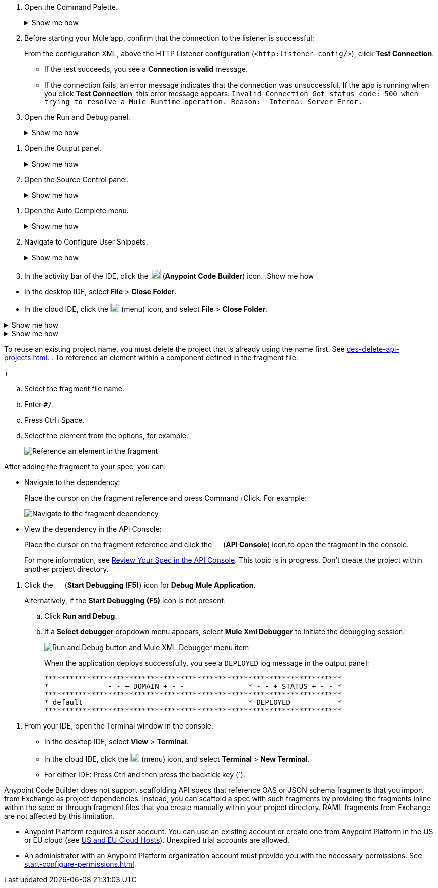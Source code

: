 // tag::open-command-palette[]
// Pointer to Command Palette
. Open the Command Palette.
+
.Show me how
[%collapsible]
====
* Use the keyboard shortcuts
** Mac: Cmd+Shift+p
** Windows: Ctrl+Shift+p
* In the desktop IDE, select *View* > *Command Palette*. 
* In the cloud IDE, click the image:anypoint-code-builder::icon-menu.png["",18,18] (menu) icon, and select *View* > *Command Palette*.
====
// end::open-command-palette[]
//
//
// tag::check-connection-http[]
. Before starting your Mule app, confirm that the connection to the listener is successful: 
+
From the configuration XML, above the HTTP Listener configuration (`<http:listener-config/>`), click *Test Connection*.

* If the test succeeds, you see a *Connection is valid* message.
* If the connection fails, an error message indicates that the connection was unsuccessful. If the app is running when you click *Test Connection*, this error message appears: `Invalid Connection Got status code: 500 when trying to resolve a Mule Runtime operation. Reason: 'Internal Server Error.`
// end::check-connection-http[]
//
//
// tag::open-run-debug[]
// Pointer to Run and Debug
. Open the Run and Debug panel.
+
.Show me how
[%collapsible]
====
** Click the image:icon-run-debug.png["",15,15] (*Run and Debug*) icon in the activity bar.
** Use the keyboard shortcuts:
+
*** Mac: Cmd+Shift+d
*** Windows: Ctrl+Shift+d
** In the desktop IDE, select *View* > *Run*.
** In the cloud IDE, click the image:icon-menu.png["",18,18] (menu) icon, and select *View* > *Run*.
====
// end::open-run-debug[]
//

//
// tag::open-output-panel[]
// Pointer to Output Panel
. Open the Output panel.
+
.Show me how
[%collapsible]
====
* Use the keyboard shortcuts:
+
** Mac: Cmd+Shift+u
** Windows: Ctrl+Shift+u
* In the desktop IDE, select *View* > *Output*.
* In the cloud IDE, click the image:icon-menu.png["",18,18] (menu) icon, and select *View* > *Output*.
====
// end::open-output-panel[]
//
//
// tag::open-source-control[]
// Pointer to Source Control Panel
. Open the Source Control panel.
+
.Show me how
[%collapsible]
====
Click the image:icon-source-control.png["",15,15] (*Source Control*) icon in the activity bar or use the keyboard shortcuts:

* Mac: Ctrl+Shift+g
* Windows: Cmd+Shift+g
====
// end::open-source-control[]

// tag::open-auto-complete[]
// Pointer to Auto Complete menu
. Open the Auto Complete menu.
+
.Show me how
[%collapsible]
====
* Mac: Ctrl+Space
* Windows: Cmd+Space
====
// end::open-auto-complete[]
//
//
// tag::configure-user-snippets[]
// Pointer to Configure User Snippets
. Navigate to Configure User Snippets.
+
.Show me how
[%collapsible]
====
* In the desktop IDE, select *Code* > *Settings* > *Configure User Snippets*.
* In the cloud IDE, click the image:icon-menu.png["",18,18] (menu) icon, and select *Preferences* > *Configure User Snippets*.
* In either IDE:
.. Use keyboard shortcuts to open the Command Palette:
** Mac: Cmd+Shift+p
** Windows: Ctrl+Shift+p
.. Select this command:
+
[source,command]
----
Snippets: Configure User Snippets
----
====
// end::configure-user-snippets[]
//
//
// tag::open-ide[]
// Open the ACB IDE
. In the activity bar of the IDE, click the image:icon-ms-logo.png["",20,20] (*Anypoint Code Builder*) icon.
// end::open-ide[]
//
//
// tag::close-project[]
// Pointer to Close Project
.Show me how
[%collapsible]
====
* In the desktop IDE, select *File* > *Close Folder*. 
* In the cloud IDE, click the image:icon-menu.png["",18,18] (menu) icon, and select *File* > *Close Folder*.
====
// end::close-project[]
//
//
// tag::platform-urls[]
// Pointer to Platform URLs
.Show me how
[%collapsible]
====
* US cloud (non-EU host): https://anypoint.mulesoft.com/login/[Anypoint Platform (US)^]
* EU cloud (EU host): https://eu1.anypoint.mulesoft.com/login/[Anypoint Platform (EU)^]
====
// end::platform-urls[]
//
//
// tag::exchange-urls[]
// Pointer to Exchange URLs
.Show me how
[%collapsible]
====
* US cloud (non-EU host): https://anypoint.mulesoft.com/exchange/[Exchange (US)^]
* EU cloud (EU host): https://eu1.anypoint.mulesoft.com/exchange/[Exchange (EU)^]
====
// end::exchange-urls[]
//
//
// tag::no-project-name-reuse[]
// Cannot reuse project name
To reuse an existing project name, you must delete the project that is already using the name first. See
xref:des-delete-api-projects.adoc[].
// end::no-project-name-reuse[]
//
//
// tag::ref-element[]
// Reference an Element
. To reference an element within a component defined in the fragment file:
+
--
.. Select the fragment file name.
.. Enter `#/`.
.. Press Ctrl+Space.
.. Select the element from the options, for example:
+
image::des-api-frag-ref-element.png["Reference an element in the fragment"]
--
// end::ref-element[]
//
//
// tag::after-add-fragment[]
// After Adding Fragment
After adding the fragment to your spec, you can:

* Navigate to the dependency:
+
Place the cursor on the fragment reference and press Command+Click.
For example:
+
image::des-api-frag-goto-dependencies.png["Navigate to the fragment dependency"]
* View the dependency in the API Console:
+
Place the cursor on the fragment reference and click the 
image:icon-api-console.png["",14,14] (*API Console*) icon to open the fragment in the console.
+
For more information, see xref:des-create-api-specs.adoc#review-spec-console[Review Your Spec in the API Console].
// end::after-add-fragment[]
//
//
// tag::in-progress[]
// In Progress
This topic is in progress.
// end::in-progress[]
//
//
// tag::proj-directory-warn[]
// Project Directory warning
Don't create the project within another project directory.
// end::proj-directory-warn[]
//

//
// tag::deploy-locally[]
. Click the image:icon-start-debug.png["",15,15] (*Start Debugging (F5)*) icon for *Debug Mule Application*.
+
Alternatively, if the *Start Debugging (F5)* icon is not present:


.. Click *Run and Debug*. 
.. If a *Select debugger* dropdown menu appears, select *Mule Xml Debugger* to initiate the debugging session.
+
image::anypoint-code-builder::run-debug-imported-folder.png["Run and Debug button and Mule XML Debugger menu item"]
+
When the application deploys successfully, you see a `DEPLOYED` log message in the output panel:
+
[souce,output panel]
----
**********************************************************************
*              - - + DOMAIN + - -               * - - + STATUS + - - *
**********************************************************************
* default                                       * DEPLOYED           *
**********************************************************************
----
// end::deploy-locally[]
//

//
// tag::open-terminal[]
. From your IDE, open the Terminal window in the console.

* In the desktop IDE, select *View* > *Terminal*.
* In the cloud IDE, click the image:icon-menu.png["",18,18] (menu) icon, and select *Terminal* > *New Terminal*.
* For either IDE: Press Ctrl and then press the backtick key (`).
// end::open-terminal[]
//

//
// tag::fragments-not-scaffolded[]
// Fragments Not Scaffolded
Anypoint Code Builder does not support scaffolding API specs that reference OAS or JSON schema fragments that you import from Exchange as project dependencies.  Instead, you can scaffold a spec with such fragments by providing the fragments inline within the spec or through fragment files that you create manually within your project directory. RAML fragments from Exchange are not affected by this limitation.
// end::fragments-not-scaffolded[]
//
// If you add an OAS fragment or JSON schema fragment from Exchange to a project and then use it in an API spec, Anypoint Code Builder fails to scaffold the API.

//
// tag::platform-account[]

* Anypoint Platform requires a user account. You can use an existing account or create one from Anypoint Platform in the US or EU cloud (see xref:index.adoc#us-eu-clouds[US and EU Cloud Hosts]). Unexpired trial accounts are allowed.

* An administrator with an Anypoint Platform organization account must provide you with the necessary permissions. See xref:start-configure-permissions.adoc[].
// end::platform-account[]
//
